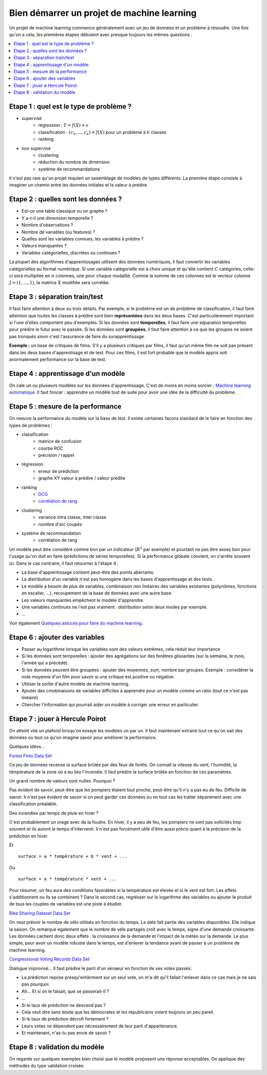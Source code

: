 

.. _l-debutermlprojet:

Bien démarrer un projet de machine learning
===========================================

.. index:: projet, machine learning, démarrage

Un projet de machine learning commence généralement avec un jeu de données et un problème à résoudre.
Une fois qu'on a cela, les premières étapes débutent avec presque toujours les mêmes questions :

.. contents::
    :local:

Etape 1 : quel est le type de problème ?
++++++++++++++++++++++++++++++++++++++++

* supervisé 
    * régression : :math:`Y = f(X) + \epsilon`
    * classification : :math:`(c_1,...,c_k) = f(X)` pour un problème à :math:`k` classes
    * ranking
* non supervisé
    * clustering
    * réduction du nombre de dimension
    * système de recommandations

Il n'est pas rare qu'un projet requiert un assemblage de modèles de types différents.
La première étape consiste à imaginer un chemin entre les données initiales
et la valeur à prédire.


Etape 2 : quelles sont les données ?
++++++++++++++++++++++++++++++++++++

* Est-ce une table classique ou un graphe ?
* Y a-t-il une dimension temporelle ?
* Nombre d'observations ?
* Nombre de variables (ou features) ?
* Quelles sont les variables connues, les variables à prédire ?
* Valeurs manquantes ?
* Variables catégorielles, discrètes ou continues ?

La plupart des algorithmes d'apprentissages utilisent des données numériques,
il faut convertir les variables catégorielles au format numérique.
Si une variable catégorielle est à choix unique et qu'elle contient :math:`C` catégories, 
celle-ci sera multipliée en :math:`n` colonnes, une pour chaque modalité. Comme la somme de
ces colonnes est le vecteur colonne :math:`J=(1,...,1)`, la matrice :math:`X` modifiée sera corrélée.

Etape 3 : séparation train/test
+++++++++++++++++++++++++++++++

Il faut faire attention à deux ou trois détails. Par exemple, si le problème est un de problème 
de classification, il faut faire attention que toutes les classes à prédire sont bien **représentées**
dans les deux bases. C'est particulièrement important si l'une d'elles comportent peu d'exemples.
Si les données sont **temporelles**, il faut faire une séparation temporelles pour prédire
le futur avec le passée. Si les données sont **groupées**, il faut faire attention à ce que 
les groupes ne soient pas tronqués sinon c'est l'assurance de faire du surapprentissage.

**Exemple :** un base de critiques de films. 
S'il y a plusieurs critiques par films, il faut qu'un même film
ne soit pas présent dans les deux bases d'apprentisage et de test.
Pour ces films, il est fort probable que le modèle appris soit anormalement
performance sur la base de test.


Etape 4 : apprentissage d'un modèle
+++++++++++++++++++++++++++++++++++

On cale un ou plusieurs modèles sur les données d'apprentissage. 
C'est de moins en moins sorcier : 
`Machine learning automatique <http://www.xavierdupre.fr/blog/2015-12-11_nojs.html>`_.
Il faut foncer : apprendre un modèle tout de suite pour avoir une idée de la 
difficulté du problème.

Etape 5 : mesure de la performance
++++++++++++++++++++++++++++++++++

On mesure la performance du modèle sur la base de test. Il existe certaines façons standard de le faire en
fonction des types de problèmes :

* classification
    * matrice de confusion
    * courbe ROC
    * précision / rappel
* régression
    * erreur de prédiction
    * graphe XY valeur à prédire / valeur prédite
* ranking
    * `DCG <http://en.wikipedia.org/wiki/Discounted_cumulative_gain>`_
    * `corrélation de rang <http://en.wikipedia.org/wiki/Rank_correlation>`_
* clustering
    * variance intra classe, inter classe
    * nombre d'arc coupés
* système de recommandation
    * corrélation de rang

Un modèle peut être considéré comme bon par un indicateur (:math:`R^2` par exemple)
et pourtant ne pas être assez bon pour l'usage qu'on doit en faire
(prédictions de séries temporelles).
Si la performance globale convient, on s'arrête souvent ici.
Dans le cas contraire, il faut retourner à l'étape 4 :

* La base d'apprentissage contient peut-être des points aberrants.
* La distribution d'un variable n'est pas homogène dans les bases d'apprentissage et des tests.
* Le modèle a besoin de plus de variables, 
  combinaison non linéaires des variables existantes (polynômes, fonctions en escalier, ...),
  recoupement de la base de données avec une autre base.
* Les valeurs manquantes empêchent le modèle d'apprendre.
* Une variables continues ne l'est pas vraiment : distribution selon deux modes par exemple.
* ...

Voir également `Quelques astuces pour faire du machine learning <http://www.xavierdupre.fr/blog/2014-03-28_nojs.html>`_.

Etape 6 : ajouter des variables
+++++++++++++++++++++++++++++++

* Passer au logarithme lorsque les variables sont des valeurs extrêmes, 
  cela réduit leur importance
* Si les données sont temporelles : ajouter des agrégations sur des fenêtres glissantes
  (sur la semaine, le mois, l'année qui a précédé).
* Si les données peuvent être groupées : ajouter des moyennes, sum, nombre par groupes.
  Exemple : considérer la note moyenne d'un film pour savoir si une critique est positive
  ou négative.
* Utiliser la sortie d'autre modèle de machine learning.
* Ajouter des cmobinaisons de variables difficiles à apprendre pour un modèle
  comme un ratio (tout ce n'est pas linéaire)
* Chercher l'information qui pourrait aider un modèle à corriger une erreur en particulier.

Etape 7 : jouer à Hercule Poirot
++++++++++++++++++++++++++++++++

On atteint vite un plafond lorsqu'on essaye les modèles un par un. 
Il faut maintenant extraire tout ce qu'on sait des données ou tout ce qu'on imagine savoir
pour améliorer la performance. 

Quelques idées...

`Forest Fires Data Set <https://archive.ics.uci.edu/ml/datasets/Forest+Fires>`_

Ce jeu de données recense la surface brûlée par des feux de forêts. 
On connaît la vitesse du vent, l'humidité, la témpérature de la zone où a eu lieu
l'incendie. Il faut prédire  la surface brûlée en fonction de ces paramètres.

Un grand nombre de valeurs sont nulles. Pourquoi ?

Pas évident de savoir, peut-être que les pompiers étaient tout proche, 
peut-être qu'il n'y a pas eu de feu. Difficile de savoir. Il n'est pas évident de savoir si on peut 
garder ces données ou en tout cas les traiter séparément avec une classification préalable.

Des incendies par temps de pluie en hiver ?

C'est probablement un orage avec de la foudre. En hiver, il y a peu de feu, les pompiers ne sont
pas sollicités trop souvent et ils auront le temps d'intervenir. Il n'est pas
forcément utile d'être aussi précis quant à la précision de la prédiction en hiver.

Et ::

    surface = a * température + b * vent + ...
    
Ou :: 

    surface = a * température * vent + ...
    
Pour résumer, un feu aura des conditions favorables si la température
est élevée et si le vent est fort. Les effets s'additionnent ou ils 
se combinent ? Dans le second cas, regrésser sur le logarithme des variables
ou ajouter le produit de tous les couples de variables est une piste à étudier.


`Bike Sharing Dataset Data Set <https://archive.ics.uci.edu/ml/datasets/Bike+Sharing+Dataset>`_

On veut prévoir le nombre de vélo utilisés en fonction du temps.
La date fait partie des variables disponibles. Elle indique la saison.
On remarque également que le nombre de vélo partagés croît avec le temps,
signe d'une demande croissante. Les données cachent donc deux effets : la croissance
de la demande et l'impact de la météo sur la demande. Le plus simple, 
pour avoir un modèle robuste dans le temps, est d'enlever la tendance
avant de passer à un problème de machine learning.

`Congressional Voting Records Data Set <https://archive.ics.uci.edu/ml/datasets/Congressional+Voting+Records>`_

Dialogue improvisé... Il faut prédire le parti d'un sénaeur en fonction de ses votes passés.

* La prédiction repose presqu'entièrment sur un seul vote, 
  on m'a dit qu'il fallait l'enlever dans ce cas mais je ne sais pas pourquoi.
* Ah... Et si on le faisait, que se passerait-il ?
* ...
* Si le taux de prédiction ne descend pas ?
* Cela veut dire sans doute que les démocrates et les républicains votent toujours un peu pareil.
* Si le taux de prédiction décroît fortement ?
* Leurs votes ne dépendent pas nécessairement de leur parti d'appartenance.
* Et maintenant, n'as-tu pas envie de savoir ?



Etape 8 : validation du modèle
++++++++++++++++++++++++++++++

On regarde sur quelques exemples bien choisi que le modèle proposent une réponse acceptables.
On applique des méthodes du type validation croisée.

